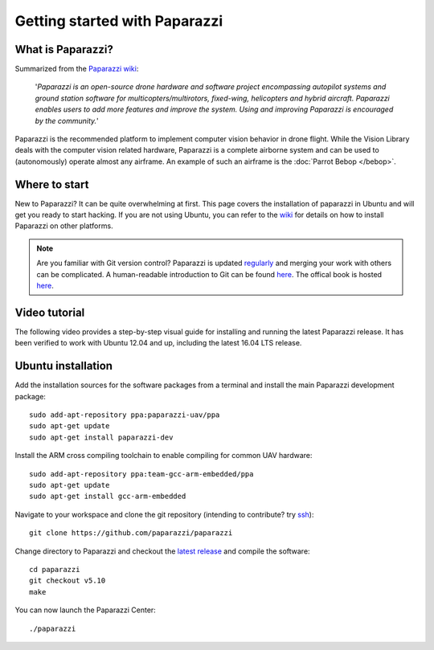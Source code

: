 
==============================
Getting started with Paparazzi
==============================

What is Paparazzi?
==================

Summarized from the `Paparazzi wiki <http://wiki.paparazziuav.org/>`__:

    '*Paparazzi is an open-source drone hardware and software project encompassing autopilot systems and ground station
    software for multicopters/multirotors, fixed-wing, helicopters and hybrid aircraft. Paparazzi enables
    users to add more features and improve the system. Using and improving Paparazzi is encouraged by the community.*'

Paparazzi is the recommended platform to implement computer vision behavior in drone flight. While the
Vision Library deals with the computer vision related hardware, Paparazzi is a complete airborne system and can be used
to (autonomously) operate almost any airframe. An example of such an airframe is the :doc:`Parrot Bebop </bebop>`.

Where to start
===============

New to Paparazzi? It can be quite overwhelming at first. This page covers the installation of paparazzi in Ubuntu
and will get you ready to start hacking. If you are not using Ubuntu, you can refer to the `wiki <http://wiki.paparazziuav.org/wiki/Installation>`__
for details on how to install Paparazzi on other platforms.

.. note::

    Are you familiar with Git version control? Paparazzi is updated `regularly <https://github.com/paparazzi/paparazzi/pulse>`__
    and merging your work with others can be complicated. A human-readable introduction to Git can be found
    `here <https://red-badger.com/blog/2016/11/29/gitgithub-in-plain-english>`__. The offical book is hosted `here <https://git-scm.com/book>`__.

Video tutorial
==============

The following video provides a step-by-step visual guide for installing and running the latest Paparazzi release.
It has been verified to work with Ubuntu 12.04 and up, including the latest 16.04 LTS release.

.. raw:: html

    <div style="position: relative; padding-bottom: 56.25%; height: 0; overflow: hidden; max-width: 100%; height: auto;">
        <iframe src="https://www.youtube.com/embed/eW0PCSjrP78"
            frameborder="0"
            allowfullscreen
            style="position: absolute; top: 0; left: 0; width: 100%; height: 100%;">
        </iframe>
    </div>

Ubuntu installation
===================

Add the installation sources for the software packages from a terminal and install the main Paparazzi development package::

    sudo add-apt-repository ppa:paparazzi-uav/ppa
    sudo apt-get update
    sudo apt-get install paparazzi-dev

Install the ARM cross compiling toolchain to enable compiling for common UAV hardware::

    sudo add-apt-repository ppa:team-gcc-arm-embedded/ppa
    sudo apt-get update
    sudo apt-get install gcc-arm-embedded

Navigate to your workspace and clone the git repository (intending to contribute? try `ssh <https://help.github.com/articles/adding-a-new-ssh-key-to-your-github-account/>`__)::

    git clone https://github.com/paparazzi/paparazzi

Change directory to Paparazzi and checkout the `latest release <https://github.com/paparazzi/paparazzi/releases/latest>`__ and compile the software::

    cd paparazzi
    git checkout v5.10
    make

You can now launch the Paparazzi Center::

    ./paparazzi

